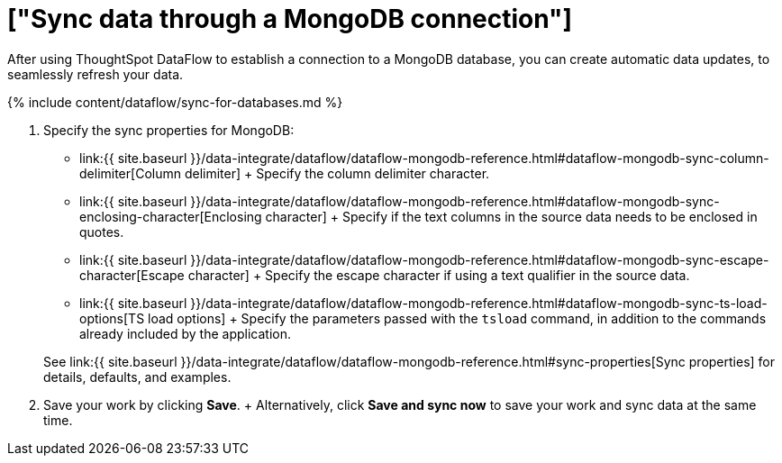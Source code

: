 = ["Sync data through a MongoDB connection"]
:last_updated: 7/6/2020
:permalink: /:collection/:path.html
:sidebar: mydoc_sidebar
:toc: true

After using ThoughtSpot DataFlow to establish a connection to a MongoDB database, you can create automatic data updates, to seamlessly refresh your data.

{% include content/dataflow/sync-for-databases.md %}

. Specify the sync properties for MongoDB:
 ** link:{{ site.baseurl }}/data-integrate/dataflow/dataflow-mongodb-reference.html#dataflow-mongodb-sync-column-delimiter[Column delimiter] + Specify the column delimiter character.
 ** link:{{ site.baseurl }}/data-integrate/dataflow/dataflow-mongodb-reference.html#dataflow-mongodb-sync-enclosing-character[Enclosing character] + Specify if the text columns in the source data needs to be enclosed in quotes.
 ** link:{{ site.baseurl }}/data-integrate/dataflow/dataflow-mongodb-reference.html#dataflow-mongodb-sync-escape-character[Escape character] + Specify the escape character if using a text qualifier in the source data.
 ** link:{{ site.baseurl }}/data-integrate/dataflow/dataflow-mongodb-reference.html#dataflow-mongodb-sync-ts-load-options[TS load options] + Specify the parameters passed with the `tsload` command, in addition to the commands already included by the application.

+
See link:{{ site.baseurl }}/data-integrate/dataflow/dataflow-mongodb-reference.html#sync-properties[Sync properties] for details, defaults, and examples.
. Save your work by clicking *Save*.
+ Alternatively, click *Save and sync now* to save your work and sync data at the same time.
